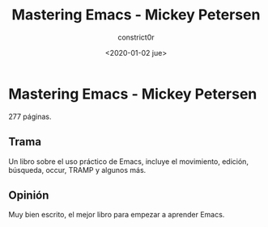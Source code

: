 #+title: Mastering Emacs - Mickey Petersen
#+author: constrict0r
#+date: <2020-01-02 jue>

* Mastering Emacs - Mickey Petersen

  277 páginas.

** Trama

   Un libro sobre el uso práctico de Emacs, incluye el movimiento, edición,
   búsqueda, occur, TRAMP y algunos más.

   
** Opinión

   Muy bien escrito, el mejor libro para empezar a aprender Emacs.
